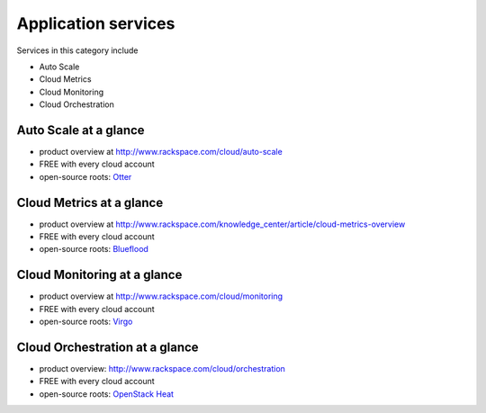 .. _tour_application_services:

--------------------
Application services
--------------------
Services in this category include

* Auto Scale 
* Cloud Metrics
* Cloud Monitoring
* Cloud Orchestration

Auto Scale at a glance
~~~~~~~~~~~~~~~~~~~~~~
* product overview at  
  http://www.rackspace.com/cloud/auto-scale

* FREE with every cloud account

* open-source roots: 
  `Otter <https://github.com/rackerlabs/otter>`__

Cloud Metrics at a glance
~~~~~~~~~~~~~~~~~~~~~~~~~
* product overview at 
  http://www.rackspace.com/knowledge_center/article/cloud-metrics-overview
  
* FREE with every cloud account

* open-source roots: 
  `Blueflood <http://blueflood.io/>`__

Cloud Monitoring at a glance
~~~~~~~~~~~~~~~~~~~~~~~~~~~~
* product overview at 
  http://www.rackspace.com/cloud/monitoring

* FREE with every cloud account

* open-source roots: 
  `Virgo <https://github.com/virgo-agent-toolkit>`__

Cloud Orchestration at a glance
~~~~~~~~~~~~~~~~~~~~~~~~~~~~~~~
* product overview: http://www.rackspace.com/cloud/orchestration

* FREE with every cloud account

* open-source roots: 
  `OpenStack Heat <http://docs.openstack.org/developer/heat/>`__

